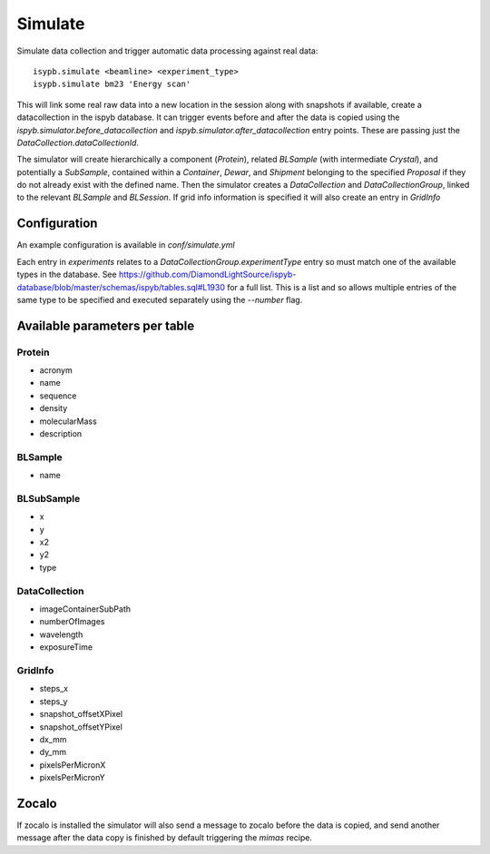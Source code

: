 ========
Simulate
========

Simulate data collection and trigger automatic data processing against real data::

    isypb.simulate <beamline> <experiment_type>
    isypb.simulate bm23 'Energy scan'


This will link some real raw data into a new location in the session along with snapshots if available, create a datacollection in the ispyb database. It can trigger events before and after the data is copied using the `ispyb.simulator.before_datacollection` and `ispyb.simulator.after_datacollection` entry points. These are passing just the `DataCollection.dataCollectionId`.

The simulator will create hierarchically a component (`Protein`), related `BLSample` (with intermediate `Crystal`), and potentially a `SubSample`, contained within a `Container`, `Dewar`, and `Shipment` belonging to the specified `Proposal` if they do not already exist with the defined name. Then the simulator creates a `DataCollection` and `DataCollectionGroup`, linked to the relevant `BLSample` and `BLSession`. If grid info information is specified it will also create an entry in `GridInfo`

***************
Configuration
***************

An example configuration is available in `conf/simulate.yml`

Each entry in `experiments` relates to a `DataCollectionGroup.experimentType` entry so must match one of the available types in the database. See https://github.com/DiamondLightSource/ispyb-database/blob/master/schemas/ispyb/tables.sql#L1930 for a full list. This is a list and so allows multiple entries of the same type to be specified and executed separately using the `--number` flag.


***************
Available parameters per table
***************

Protein
-------------

* acronym
* name
* sequence
* density
* molecularMass
* description

BLSample
-------------

* name

BLSubSample
-------------

* x
* y
* x2
* y2
* type

DataCollection
-------------

* imageContainerSubPath
* numberOfImages
* wavelength
* exposureTime

GridInfo
-------------

* steps_x
* steps_y
* snapshot_offsetXPixel
* snapshot_offsetYPixel
* dx_mm
* dy_mm
* pixelsPerMicronX
* pixelsPerMicronY

***************
Zocalo
***************

If zocalo is installed the simulator will also send a message to zocalo before the data is copied, and send another message after the data copy is finished by default triggering the `mimas` recipe.

